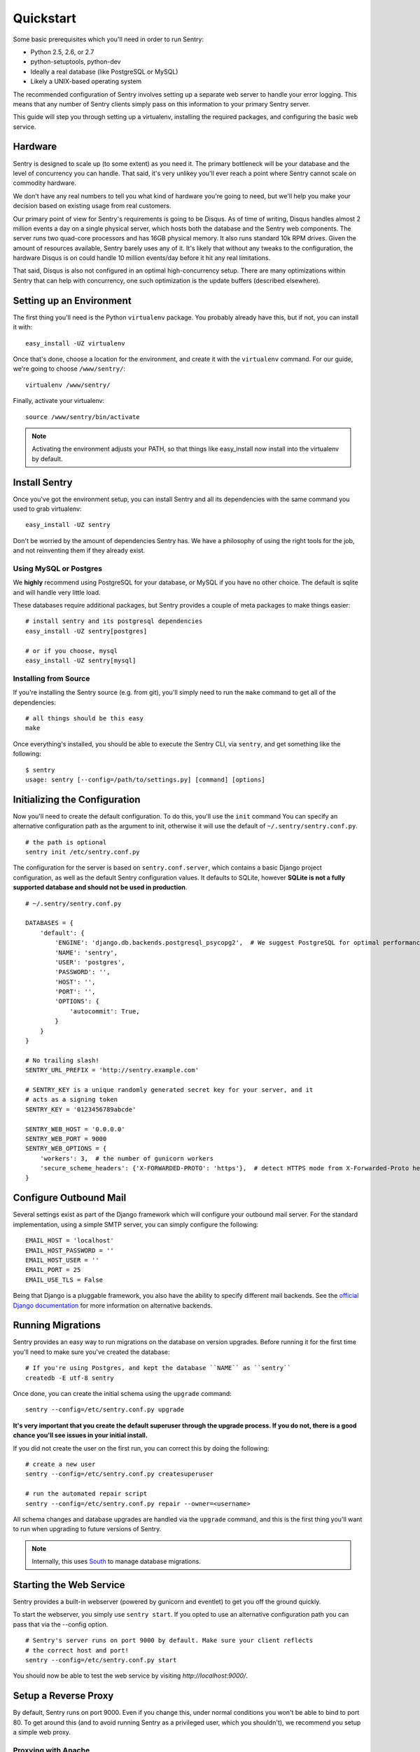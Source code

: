 Quickstart
==========

Some basic prerequisites which you'll need in order to run Sentry:

* Python 2.5, 2.6, or 2.7
* python-setuptools, python-dev
* Ideally a real database (like PostgreSQL or MySQL)
* Likely a UNIX-based operating system

The recommended configuration of Sentry involves setting up a separate web server to handle your error
logging. This means that any number of Sentry clients simply pass on this information to your primary Sentry
server.

This guide will step you through setting up a virtualenv, installing the required packages,
and configuring the basic web service.

Hardware
--------

Sentry is designed to scale up (to some extent) as you need it. The primary bottleneck will be your database
and the level of concurrency you can handle. That said, it's very unlikey you'll ever reach a point where Sentry
cannot scale on commodity hardware.

We don't have any real numbers to tell you what kind of hardware you're going to need, but we'll help you make
your decision based on existing usage from real customers.

Our primary point of view for Sentry's requirements is going to be Disqus. As of time of writing, Disqus handles
almost 2 million events a day on a single physical server, which hosts both the database and the Sentry web
components. The server runs two quad-core processors and has 16GB physical memory. It also runs standard 10k
RPM drives. Given the amount of resources available, Sentry barely uses any of it. It's likely that without
any tweaks to the configuration, the hardware Disqus is on could handle 10 million events/day before it hit
any real limitations.

That said, Disqus is also not configured in an optimal high-concurrency setup. There are many optimizations
within Sentry that can help with concurrency, one such optimization is the update buffers (described elsewhere).

Setting up an Environment
-------------------------

The first thing you'll need is the Python ``virtualenv`` package. You probably already
have this, but if not, you can install it with::

  easy_install -UZ virtualenv

Once that's done, choose a location for the environment, and create it with the ``virtualenv``
command. For our guide, we're going to choose ``/www/sentry/``::

  virtualenv /www/sentry/

Finally, activate your virtualenv::

  source /www/sentry/bin/activate

.. note:: Activating the environment adjusts your PATH, so that things like easy_install now
          install into the virtualenv by default.

Install Sentry
--------------

Once you've got the environment setup, you can install Sentry and all its dependencies with
the same command you used to grab virtualenv::

  easy_install -UZ sentry

Don't be worried by the amount of dependencies Sentry has. We have a philosophy of using the right tools for
the job, and not reinventing them if they already exist.

Using MySQL or Postgres
~~~~~~~~~~~~~~~~~~~~~~~

We **highly** recommend using PostgreSQL for your database, or MySQL if you have no other choice. The default
is sqlite and will handle very little load.

These databases require additional packages, but Sentry provides a couple of meta packages to make things easier:

::

  # install sentry and its postgresql dependencies
  easy_install -UZ sentry[postgres]

  # or if you choose, mysql
  easy_install -UZ sentry[mysql]


Installing from Source
~~~~~~~~~~~~~~~~~~~~~~

If you're installing the Sentry source (e.g. from git), you'll simply need to run the ``make`` command to
get all of the dependencies::

  # all things should be this easy
  make

Once everything's installed, you should be able to execute the Sentry CLI, via ``sentry``, and get something
like the following::

  $ sentry
  usage: sentry [--config=/path/to/settings.py] [command] [options]


Initializing the Configuration
------------------------------

Now you'll need to create the default configuration. To do this, you'll use the ``init`` command
You can specify an alternative configuration path as the argument to init, otherwise it will use
the default of ``~/.sentry/sentry.conf.py``.

::

    # the path is optional
    sentry init /etc/sentry.conf.py

The configuration for the server is based on ``sentry.conf.server``, which contains a basic Django project
configuration, as well as the default Sentry configuration values. It defaults to SQLite, however **SQLite
is not a fully supported database and should not be used in production**.

::

    # ~/.sentry/sentry.conf.py

    DATABASES = {
        'default': {
            'ENGINE': 'django.db.backends.postgresql_psycopg2',  # We suggest PostgreSQL for optimal performance
            'NAME': 'sentry',
            'USER': 'postgres',
            'PASSWORD': '',
            'HOST': '',
            'PORT': '',
            'OPTIONS': {
                'autocommit': True,
            }
        }
    }

    # No trailing slash!
    SENTRY_URL_PREFIX = 'http://sentry.example.com'

    # SENTRY_KEY is a unique randomly generated secret key for your server, and it
    # acts as a signing token
    SENTRY_KEY = '0123456789abcde'

    SENTRY_WEB_HOST = '0.0.0.0'
    SENTRY_WEB_PORT = 9000
    SENTRY_WEB_OPTIONS = {
        'workers': 3,  # the number of gunicorn workers
        'secure_scheme_headers': {'X-FORWARDED-PROTO': 'https'},  # detect HTTPS mode from X-Forwarded-Proto header
    }


Configure Outbound Mail
-----------------------

Several settings exist as part of the Django framework which will configure your outbound mail server. For the
standard implementation, using a simple SMTP server, you can simply configure the following::

    EMAIL_HOST = 'localhost'
    EMAIL_HOST_PASSWORD = ''
    EMAIL_HOST_USER = ''
    EMAIL_PORT = 25
    EMAIL_USE_TLS = False

Being that Django is a pluggable framework, you also have the ability to specify different mail backends. See the
`official Django documentation <https://docs.djangoproject.com/en/1.3/topics/email/?from=olddocs#email-backends>`_ for
more information on alternative backends.

Running Migrations
------------------

Sentry provides an easy way to run migrations on the database on version upgrades. Before running it for
the first time you'll need to make sure you've created the database:

::

    # If you're using Postgres, and kept the database ``NAME`` as ``sentry``
    createdb -E utf-8 sentry

Once done, you can create the initial schema using the ``upgrade`` command::

    sentry --config=/etc/sentry.conf.py upgrade

**It's very important that you create the default superuser through the upgrade process. If you do not, there is
a good chance you'll see issues in your initial install.**

If you did not create the user on the first run, you can correct this by doing the following::

    # create a new user
    sentry --config=/etc/sentry.conf.py createsuperuser

    # run the automated repair script
    sentry --config=/etc/sentry.conf.py repair --owner=<username>

All schema changes and database upgrades are handled via the ``upgrade`` command, and this is the first
thing you'll want to run when upgrading to future versions of Sentry.

.. note:: Internally, this uses `South <http://south.aeracode.org>`_ to manage database migrations.

Starting the Web Service
------------------------

Sentry provides a built-in webserver (powered by gunicorn and eventlet) to get you off the ground quickly.

To start the webserver, you simply use ``sentry start``. If you opted to use an alternative configuration path
you can pass that via the --config option.

::

  # Sentry's server runs on port 9000 by default. Make sure your client reflects
  # the correct host and port!
  sentry --config=/etc/sentry.conf.py start

You should now be able to test the web service by visiting `http://localhost:9000/`.

Setup a Reverse Proxy
---------------------

By default, Sentry runs on port 9000. Even if you change this, under normal conditions you won't be able to bind to
port 80. To get around this (and to avoid running Sentry as a privileged user, which you shouldn't), we recommend
you setup a simple web proxy.

Proxying with Apache
~~~~~~~~~~~~~~~~~~~~

Apache requires the use of mod_proxy for forwarding requests::

    ProxyPass / http://localhost:9000/
    ProxyPassReverse / http://localhost:9000/
    ProxyPreserveHost On
    RequestHeader set X-Forwarded-Proto "https" env=HTTPS

Proxying with Nginx
~~~~~~~~~~~~~~~~~~~

You'll use the builtin HttpProxyModule within Nginx to handle proxying::

    location / {
      proxy_pass         http://localhost:9000;
      proxy_redirect     off;

      proxy_set_header   Host              $host;
      proxy_set_header   X-Real-IP         $remote_addr;
      proxy_set_header   X-Forwarded-For   $proxy_add_x_forwarded_for;
      proxy_set_header   X-Forwarded-Proto $scheme;
    }

Running Sentry as a Service
---------------------------

We recommend using whatever software you are most familiar with for managing Sentry processes. For us, that software
of choice is `Supervisor <http://supervisord.org/>`_.

Configure ``supervisord``
~~~~~~~~~~~~~~~~~~~~~~~~~

Configuring Supervisor couldn't be more simple. Just point it to the ``sentry`` executable in your virtualenv's bin/
folder and you're good to go.

::

  [program:sentry-web]
  directory=/www/sentry/
  command=/www/sentry/bin/sentry start http
  autostart=true
  autorestart=true
  redirect_stderr=true

Additional Utilities
--------------------

If you're familiar with Python you'll quickly find yourself at home, and even more so if you've used Django. The
``sentry`` command is just a simple wrapper around Django's ``django-admin.py``, which means you get all of the
power and flexibility that goes with it.

Some of those which you'll likely find useful are::

createsuperuser
~~~~~~~~~~~~~~~

Quick and easy creation of superusers. These users have full access to the entirety of the Sentry server.

runserver
~~~~~~~~~

Testing Sentry locally? Spin up Django's builtin runserver (or ``pip install django-devserver`` for something
slightly better).


Enabling Social Auth
--------------------

Most of the time it doesnt really matter **how** someone authenticates to the service, so much as it that they do. In
these cases, Sentry provides tight integrated with several large social services, including: Twitter, Facebook, Google,
and GitHub. Enabling this is as simple as setting up an application with the respective services, and configuring a 
couple values in your ``sentry.conf.py`` file.

By default, users will be able to both signup (create a new account) as well as associate an existing account. If you
want to disable account creation, simply set the following value::

  SOCIAL_AUTH_CREATE_USERS = False

Twitter
~~~~~~~

Register an application at http://twitter.com/apps/new. Take the values given on the page, and configure
the following::

  TWITTER_CONSUMER_KEY = ''
  TWITTER_CONSUMER_SECRET = ''

.. note:: It's important that input a callback URL, even if its useless. We have no idea why, consult Twitter.

Facebook
~~~~~~~~

Register an application at http://developers.facebook.com/setup/. You'll also need to make sure you select the "Website
with Facebook Login" and fill in the Site URL field (just use the website's URL you're install Sentry on). Take the
values given on the page, and configure the following::

  FACEBOOK_APP_ID = ''
  FACEBOOK_API_SECRET = ''

Google
~~~~~~

Register an application at http://code.google.com/apis/accounts/docs/OAuth2.html#Registering. Take the values given on the page, and configure
the following::

  GOOGLE_OAUTH2_CLIENT_ID = ''
  GOOGLE_OAUTH2_CLIENT_SECRET = ''

GitHub
~~~~~~

Register an application at https://github.com/settings/applications/new. Take the values given on the page, and configure
the following::

  GITHUB_APP_ID = ''
  GITHUB_API_SECRET = ''

For more information on configuring social authentication services, consult the `documentation on django-social-auth
<https://github.com/omab/django-social-auth/>`_.

Trello
~~~~~~

Generate an application key at https://trello.com/1/appKey/generate. Take the values given on the page, and configure
the following::

  TRELLO_API_KEY = ''
  TRELLO_API_SECRET = ''

What's Next?
------------

There are several applications you may want to add to the default Sentry install for various security or other uses. This
is a bit outside of the scope of normal (locked down) installs, as typically you'll host things on your internal network. That
said, you'll first need to understand how you can modify the default settings.

First pop open your ``sentry.conf.py``, and add the following to the **very top** of the file::

  from sentry.conf.server import *

Now you'll have access to all of the default settings (Django and Sentry) to modify at your own will.

If you're running in the public domain, we highly recommend looking into `django-secure <http://pypi.python.org/pypi/django-secure>`_
and `django-bcrypt <http://pypi.python.org/pypi/django-bcrypt>`_ to lock down your installation with a little bit more
security. For example, to change the password storage to bcrypt (rather than the Django default), you would add the
following to your ``sentry.conf.py``::

  INSTALLED_APPS = INSTALLED_APPS + (
      'django_bcrypt',
  )

Configuring Memcache
~~~~~~~~~~~~~~~~~~~~

You'll also want to consider configuring cache and buffer settings, which respectively require a cache server and a Redis
server. You'll need to do two things, starting with installing the memcache dependencies:

::

  pip install python-memcached

While the Django configuration covers caching in great detail, Sentry allows you to specify a backend for its
own internal purposes:

::

  # You'll need to install django-pyblibmc for this example to work
  CACHES = {
      'default': {
          'BACKEND': 'django_pylibmc.memcached.PyLibMCCache',
          'LOCATION': 'localhost:11211',
      }
  }

  SENTRY_CACHE_BACKEND = 'default'

See :doc:`../buffer/index` for information on how to configure update buffers to improve performance on concurrent writes.
